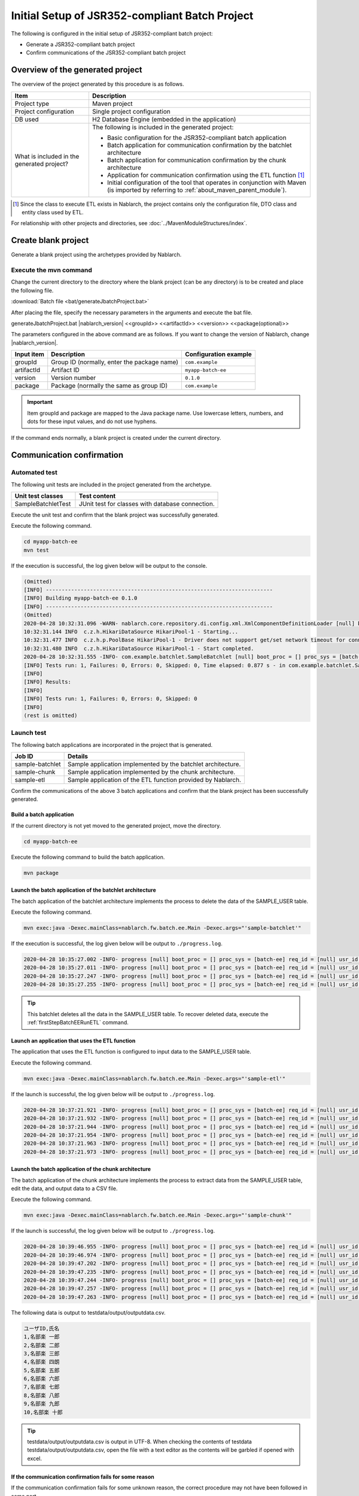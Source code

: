 =========================================================
Initial Setup of JSR352-compliant Batch Project
=========================================================

The following is configured in the initial setup of JSR352-compliant batch project:

* Generate a JSR352-compliant batch project
* Confirm communications of the JSR352-compliant batch project


Overview of the generated project
=========================================================

The overview of the project generated by this procedure is as follows.

.. list-table::
  :header-rows: 1
  :class: white-space-normal
  :widths: 7,20

  * - Item
    - Description
  * - Project type
    - Maven project
  * - Project configuration
    - Single project configuration
  * - DB used
    - H2 Database Engine (embedded in the application)
  * - What is included in the generated project?
    - The following is included in the generated project:

      * Basic configuration for the JSR352-compliant batch application
      * Batch application for communication confirmation by the batchlet architecture
      * Batch application for communication confirmation by the chunk architecture
      * Application for communication confirmation using the ETL function \ [#footnote-etl]_\
      * Initial configuration of the tool that operates in conjunction with Maven (is imported by referring to :ref:`about_maven_parent_module`).


.. [#footnote-etl] Since the class to execute ETL exists in Nablarch, the project contains only the configuration file, DTO class and entity class used by ETL.


For relationship with other projects and directories, see :doc:`../MavenModuleStructures/index`.


.. _firstStepGenerateBatchEEBlankProject:

Create blank project
=======================================================

Generate a blank project using the archetypes provided by Nablarch.


Execute the mvn command
-------------------------------------------------------

Change the current directory to the directory where the blank project (can be any directory) is to be created and place the following file.

:download:`Batch file <bat/generateJbatchProject.bat>`

After placing the file, specify the necessary parameters in the arguments and execute the bat file.

generateJbatchProject.bat |nablarch_version| <<groupId>> <<artifactId>> <<version>> <<package(optional)>>

The parameters configured in the above command are as follows.
If you want to change the version of Nablarch, change |nablarch_version|.

=========== ================================================= =======================
Input item  Description                                       Configuration example
=========== ================================================= =======================
groupId      Group ID (normally, enter the package name)      ``com.example``
artifactId   Artifact ID                                      ``myapp-batch-ee``
version      Version number                                   ``0.1.0``
package      Package (normally the same as group ID)          ``com.example``
=========== ================================================= =======================

.. important::
   Item groupId and package are mapped to the Java package name.
   Use lowercase letters, numbers, and dots for these input values, and do not use hyphens.

If the command ends normally, a blank project is created under the current directory.


.. _firstStepBatchEEStartupTest:

Communication confirmation
=====================================================

Automated test
-----------------------------------------------------

The following unit tests are included in the project generated from the archetype.

.. list-table::
  :header-rows: 1
  :class: white-space-normal
  :widths: 9,20

  * - Unit test classes
    - Test content
  * - SampleBatchletTest
    - JUnit test for classes with database connection.


Execute the unit test and confirm that the blank project was successfully generated.

Execute the following command.

.. code-block:: text

  cd myapp-batch-ee
  mvn test


If the execution is successful, the log given below will be output to the console.

.. code-block:: text

  (Omitted)
  [INFO] ------------------------------------------------------------------------
  [INFO] Building myapp-batch-ee 0.1.0
  [INFO] ------------------------------------------------------------------------
  (Omitted)
  2020-04-28 10:32:31.096 -WARN- nablarch.core.repository.di.config.xml.XmlComponentDefinitionLoader [null] boot_proc = [] proc_sys = [batch-ee] req_id = [null] usr_id = [null] component property was overridden. component name = businessDateProvider, property = dbTransactionManager
  10:32:31.144 INFO  c.z.h.HikariDataSource HikariPool-1 - Starting...
  10:32:31.477 INFO  c.z.h.p.PoolBase HikariPool-1 - Driver does not support get/set network timeout for connections. (org.h2.jdbc.JdbcConnection.getNetworkTimeout()I)
  10:32:31.480 INFO  c.z.h.HikariDataSource HikariPool-1 - Start completed.
  2020-04-28 10:32:31.555 -INFO- com.example.batchlet.SampleBatchlet [null] boot_proc = [] proc_sys = [batch-ee] req_id = [null] usr_id = [null] 削除件数：10件
  [INFO] Tests run: 1, Failures: 0, Errors: 0, Skipped: 0, Time elapsed: 0.877 s - in com.example.batchlet.SampleBatchletTest
  [INFO]
  [INFO] Results:
  [INFO]
  [INFO] Tests run: 1, Failures: 0, Errors: 0, Skipped: 0
  [INFO]
  (rest is omitted)



Launch test
--------------------------------------------------------

The following batch applications are incorporated in the project that is generated.

=================== ================================================================================
Job ID              Details
=================== ================================================================================
sample-batchlet     Sample application implemented by the batchlet architecture.
sample-chunk        Sample application implemented by the chunk architecture.
sample-etl          Sample application of the ETL function provided by Nablarch.
=================== ================================================================================


Confirm the communications of the above 3 batch applications and confirm that the blank project has been successfully generated.


.. _firstStepBatchEEBuild:

Build a batch application
~~~~~~~~~~~~~~~~~~~~~~~~~~~~~~~~~~~~~~~~~~~~~~~~~~~~~~

If the current directory is not yet moved to the generated project, move the directory.

.. code-block:: text

  cd myapp-batch-ee


Execute the following command to build the batch application.

.. code-block:: text

  mvn package

Launch the batch application of the batchlet architecture
~~~~~~~~~~~~~~~~~~~~~~~~~~~~~~~~~~~~~~~~~~~~~~~~~~~~~~~~~~~~~~~~~
The batch application of the batchlet architecture implements the process to delete the data of the SAMPLE_USER table.

Execute the following command.

.. code-block:: bash

  mvn exec:java -Dexec.mainClass=nablarch.fw.batch.ee.Main -Dexec.args="'sample-batchlet'"

If the execution is successful, the log given below will be output to ``./progress.log``.

.. code-block:: text

  2020-04-28 10:35:27.002 -INFO- progress [null] boot_proc = [] proc_sys = [batch-ee] req_id = [null] usr_id = [null] start job. job name: [sample-batchlet]
  2020-04-28 10:35:27.011 -INFO- progress [null] boot_proc = [] proc_sys = [batch-ee] req_id = [null] usr_id = [null] start step. job name: [sample-batchlet] step name: [step1]
  2020-04-28 10:35:27.247 -INFO- progress [null] boot_proc = [] proc_sys = [batch-ee] req_id = [null] usr_id = [null] finish step. job name: [sample-batchlet] step name: [step1] step status: [SUCCESS]
  2020-04-28 10:35:27.255 -INFO- progress [null] boot_proc = [] proc_sys = [batch-ee] req_id = [null] usr_id = [null] finish job. job name: [sample-batchlet]

.. tip::

  This batchlet deletes all the data in the SAMPLE_USER table. To recover deleted data, execute the :ref:`firstStepBatchEERunETL` command.



.. _firstStepBatchEERunETL:

Launch an application that uses the ETL function
~~~~~~~~~~~~~~~~~~~~~~~~~~~~~~~~~~~~~~~~~~~~~~~~~~~~~~~
The application that uses the ETL function is configured to input data to the SAMPLE_USER table.


Execute the following command.

.. code-block:: bash

  mvn exec:java -Dexec.mainClass=nablarch.fw.batch.ee.Main -Dexec.args="'sample-etl'"

If the launch is successful, the log given below will be output to ``./progress.log``.

.. code-block:: text

  2020-04-28 10:37:21.921 -INFO- progress [null] boot_proc = [] proc_sys = [batch-ee] req_id = [null] usr_id = [null] start step. job name: [sample-etl] step name: [load]
  2020-04-28 10:37:21.932 -INFO- progress [null] boot_proc = [] proc_sys = [batch-ee] req_id = [null] usr_id = [null] job name: [sample-etl] step name: [load] input count: [10]
  2020-04-28 10:37:21.944 -INFO- progress [null] boot_proc = [] proc_sys = [batch-ee] req_id = [null] usr_id = [null] job name: [sample-etl] step name: [load] write table name: [SAMPLE_USER]
  2020-04-28 10:37:21.954 -INFO- progress [null] boot_proc = [] proc_sys = [batch-ee] req_id = [null] usr_id = [null] job name: [sample-etl] step name: [load] total tps: [500.00] current tps: [500.00] estimated end time: [2020/04/28 10:37:21.954] remaining count: [0]
  2020-04-28 10:37:21.963 -INFO- progress [null] boot_proc = [] proc_sys = [batch-ee] req_id = [null] usr_id = [null] finish step. job name: [sample-etl] step name: [load] step status: [COMPLETED]
  2020-04-28 10:37:21.973 -INFO- progress [null] boot_proc = [] proc_sys = [batch-ee] req_id = [null] usr_id = [null] finish job. job name: [sample-etl]


Launch the batch application of the chunk architecture
~~~~~~~~~~~~~~~~~~~~~~~~~~~~~~~~~~~~~~~~~~~~~~~~~~~~~~~~~~
The batch application of the chunk architecture implements the process to extract data from the SAMPLE_USER table, edit the data, and output data to a CSV file.

Execute the following command.

.. code-block:: bash

  mvn exec:java -Dexec.mainClass=nablarch.fw.batch.ee.Main -Dexec.args="'sample-chunk'"

If the launch is successful, the log given below will be output to ``./progress.log``.

.. code-block:: text

  2020-04-28 10:39:46.955 -INFO- progress [null] boot_proc = [] proc_sys = [batch-ee] req_id = [null] usr_id = [null] start job. job name: [sample-chunk]
  2020-04-28 10:39:46.974 -INFO- progress [null] boot_proc = [] proc_sys = [batch-ee] req_id = [null] usr_id = [null] start step. job name: [sample-chunk] step name: [step1]
  2020-04-28 10:39:47.202 -INFO- progress [null] boot_proc = [] proc_sys = [batch-ee] req_id = [null] usr_id = [null] job name: [sample-chunk] step name: [step1] input count: [10]
  2020-04-28 10:39:47.235 -INFO- progress [null] boot_proc = [] proc_sys = [batch-ee] req_id = [null] usr_id = [null] job name: [sample-chunk] step name: [step1] total tps: [156.25] current tps: [156.25] estimated end time: [2020/04/28 10:39:47.235] remaining count: [5]
  2020-04-28 10:39:47.244 -INFO- progress [null] boot_proc = [] proc_sys = [batch-ee] req_id = [null] usr_id = [null] job name: [sample-chunk] step name: [step1] total tps: [243.90] current tps: [625.00] estimated end time: [2020/04/28 10:39:47.243] remaining count: [0]
  2020-04-28 10:39:47.257 -INFO- progress [null] boot_proc = [] proc_sys = [batch-ee] req_id = [null] usr_id = [null] finish step. job name: [sample-chunk] step name: [step1] step status: [COMPLETED]
  2020-04-28 10:39:47.263 -INFO- progress [null] boot_proc = [] proc_sys = [batch-ee] req_id = [null] usr_id = [null] finish job. job name: [sample-chunk]


The following data is output to testdata/output/outputdata.csv.

.. code-block:: text

  ユーザID,氏名
  1,名部楽 一郎
  2,名部楽 二郎
  3,名部楽 三郎
  4,名部楽 四朗
  5,名部楽 五郎
  6,名部楽 六郎
  7,名部楽 七郎
  8,名部楽 八郎
  9,名部楽 九郎
  10,名部楽 十郎


.. tip::

  testdata/output/outputdata.csv is output in UTF-8.
  When checking the contents of testdata testdata/output/outputdata.csv, open the file with a text editor as the contents will be garbled if opened with excel.


If the communication confirmation fails for some reason
~~~~~~~~~~~~~~~~~~~~~~~~~~~~~~~~~~~~~~~~~~~~~~~~~~~~~~~~~~~~~~~~~~~~~~~~~~~

If the communication confirmation fails for some unknown reason, the correct procedure may not have been followed in some part.

If the reason is not known, try again from :ref:`firstStepGenerateBatchEEBlankProject`.



Supplementary notes
--------------------

For information on the method of confirming the data of H2 and tools included in the blank project,
see :doc:`../firstStep_appendix/firststep_complement`.
